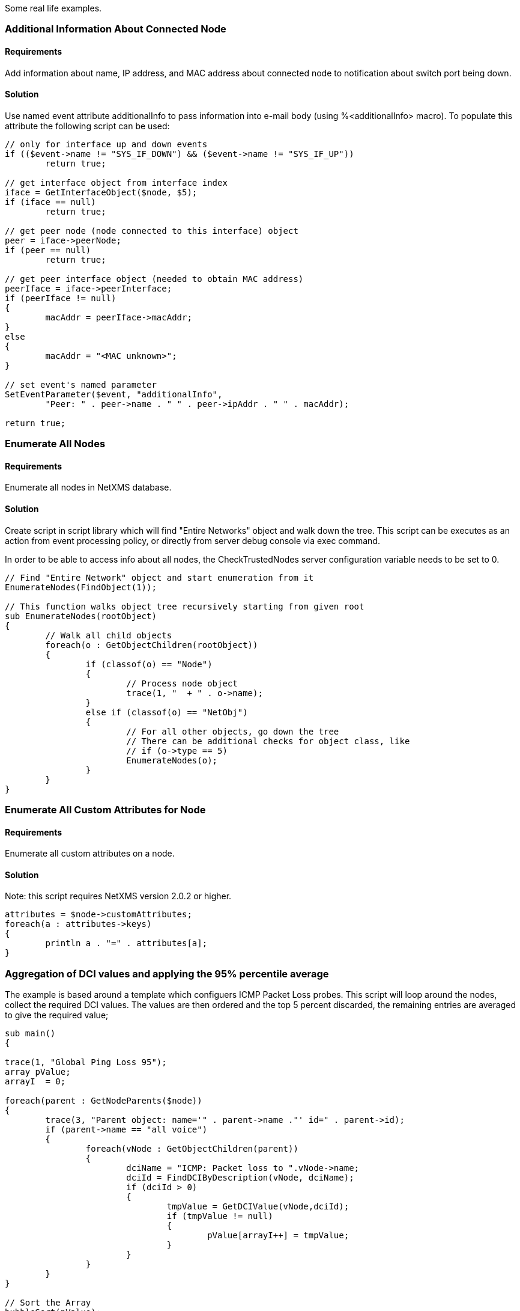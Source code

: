 Some real life examples.

=== Additional Information About Connected Node

==== Requirements

Add information about name, IP address, and MAC address about connected node to notification about switch port being down.

==== Solution

Use named event attribute additionalInfo to pass information into e-mail body (using %<additionalInfo> macro). To populate this attribute the following script can be used:

[source,c]
----
// only for interface up and down events
if (($event->name != "SYS_IF_DOWN") && ($event->name != "SYS_IF_UP"))
	return true;
	
// get interface object from interface index
iface = GetInterfaceObject($node, $5);
if (iface == null)
	return true;

// get peer node (node connected to this interface) object
peer = iface->peerNode;
if (peer == null)
	return true;
	
// get peer interface object (needed to obtain MAC address)
peerIface = iface->peerInterface;
if (peerIface != null)
{
	macAddr = peerIface->macAddr;
}
else
{
	macAddr = "<MAC unknown>";
}

// set event's named parameter	
SetEventParameter($event, "additionalInfo",
	"Peer: " . peer->name . " " . peer->ipAddr . " " . macAddr);

return true;
----

=== Enumerate All Nodes

==== Requirements

Enumerate all nodes in NetXMS database.

==== Solution

Create script in script library which will find "Entire Networks" object and walk down the tree. This script can be executes as an action from event processing policy, or directly from server debug console via exec command.

In order to be able to access info about all nodes, the CheckTrustedNodes server configuration variable needs to be set to 0.

[source,c]
----
// Find "Entire Network" object and start enumeration from it
EnumerateNodes(FindObject(1));

// This function walks object tree recursively starting from given root
sub EnumerateNodes(rootObject)
{
	// Walk all child objects
	foreach(o : GetObjectChildren(rootObject))
	{
		if (classof(o) == "Node")
		{
			// Process node object
			trace(1, "  + " . o->name);
		}
		else if (classof(o) == "NetObj")
		{
			// For all other objects, go down the tree
			// There can be additional checks for object class, like
			// if (o->type == 5)
			EnumerateNodes(o);
		}
	}
}
----

=== Enumerate All Custom Attributes for Node

==== Requirements

Enumerate all custom attributes on a node.

==== Solution

Note: this script requires NetXMS version 2.0.2 or higher.

[source,c]
----
attributes = $node->customAttributes;
foreach(a : attributes->keys)
{
        println a . "=" . attributes[a];
}
----

=== Aggregation of DCI values and applying the 95% percentile average

The example is based around a template which configuers ICMP Packet Loss probes. This script will loop around the nodes, collect the required DCI values. The values are then ordered and the top 5 percent discarded, the remaining entries are averaged to give the required value;


[source,c]
----
sub main()
{

trace(1, "Global Ping Loss 95");
array pValue;
arrayI  = 0;

foreach(parent : GetNodeParents($node))
{
	trace(3, "Parent object: name='" . parent->name ."' id=" . parent->id);
	if (parent->name == "all voice")
	{
		foreach(vNode : GetObjectChildren(parent))
		{
			dciName = "ICMP: Packet loss to ".vNode->name;
			dciId = FindDCIByDescription(vNode, dciName);
			if (dciId > 0)
			{
				tmpValue = GetDCIValue(vNode,dciId);				
				if (tmpValue != null)
				{
					pValue[arrayI++] = tmpValue;
				}
			}
		}
	}
}

// Sort the Array
bubbleSort(pValue);

// Apply the 95 percent rule
upTo = arrayI * 0.95;
pLoss = 0;
pCount = 0;
for(ia = 0; ia < upTo; ia++)
{
	pLoss += pValue[ia];
	pCount = ia;
}
p95AvgLoss = pLoss / pCount;

trace(1, "Global Ping Loss 95 Summary: arrayI=".arrayI." upTo=".upTo." p95AvgLoss=".p95AvgLoss );

return p95AvgLoss;
}

sub bubbleSort(arr)
{
	swapped = true;
	while (swapped == true){
		swapped = false;
		for(ia = 1; arr[ia] != null; ia++)
		{
			ib = ia - 1;
			
			if (arr[ib] > arr[ia]){
				trace(3,"swap: ".ib.":".arr[ib]." with ".ia.":".arr[ia]);
				swapped=true;
				t = arr[ib];
				arr[ib] = arr[ia];
				arr[ia] = t;
				swapped = true;
			}
		}
	}
}

sub printArray(arr)
{
	for(ia = 0; arr[ia] != null; ia++)
	{
		trace(1,"printArray: ".ia.":".arr[ia]);
	}
}
----

=== Read SNMP Value From Node

This script can be put into Script Library and run from server's debug console. It accepts node object name or ID as parameter and prints value of SNMP sysDescription to console.


[source,c]
----
if ($1 == null)
{
   println "Please specify node name as parameter";
   return 3;
}

transport = CreateSNMPTransport(FindObject($1));    // Create SNMP transport for node
if (transport == null)
{
    println "Failed to create SNMP transport, exit";
    return 1;
}

value = SNMPGetValue(transport, ".1.3.6.1.2.1.1.1.0");
if (value == null)
{
    println "Failed to issue SNMP GET request";
    return 2;
}
else
{
    println "System description: " . value;
    return 0;
}
----

Example of output:

[source,c]
----
C:\Source\NetXMS\x64\debug>nxadm -c "exec GetSysDescr cisco-2600-central"
System description: Cisco IOS Software, C2600 Software (C2600-ADVSECURITYK9-M), Version 12.4(1a), RELEASE SOFTWARE (fc2)
Technical Support: http://www.cisco.com/techsupport
Copyright (c) 1986-2005 by Cisco Systems, Inc.
Compiled Fri 27-May-05 15:09 by hqluong
INFO: Script finished with rc=0

C:\Source\NetXMS\x64\debug>
----

=== Read Table From Agent

This script can be put into Script Library and run from server's debug console. It accepts node object name or ID as first parameter, table name as second parameter, and prints content of given table to console.

[source,c]
----
// Find node object
node = FindObject($1);
if (node == null)
{
	println "ERROR: Node not found";
	return;
}

// REad table data from agent
table = AgentReadTable(node, $2);
if (table == null)
{
	println "ERROR: Cannot read table from agent";
	return;
}

// Print column names
for(i = 0; i < table->columnCount; i++)
	print "| " . left(table->getColumnName(i), 20);
println "|";
for(i = 0; i < table->columnCount; i++)
	print "+" . left("-", 21, "-");
println "+";

// Print data
for(i = 0; i < table->rowCount; i++)
{
	for(j = 0; j < table->columnCount; j++)
	{
		print "| " . left(table->get(i, j), 20);
	}
	println "|";
}
----

=== Recursively Collect Values from Custom Attributes

This script recursively collects values of custom attribute contacts from all node parents. Collected values concatenated into single string and separated by semicolons. Duplicate values added only once.


[source,c]
----
global contacts = "";  // concatenated values will be stored here
global presence = %{ };  // value presence indicator (hash map)

// walk through each parent object for current node
foreach(o : GetObjectParents($node))
{
	add_contacts(o);
}

// Concatenated result is in "contacts" global variable
println "Contacts: " . contacts;

/**
 * Recursively add contacts from object and it's parents
 */
sub add_contacts(curr)
{
	c = GetCustomAttribute(curr, "contacts");
	if ((c != null) && (presence[c] == null))
	{
		if (length(contacts) > 0)
			contacts = contacts . ";" . c;
		else
			contacts = c;
		presence[c] = true;
	}
	
	foreach(o : GetObjectParents(curr))
	{
		add_contacts(o);
	}
}
----

=== Setting node geolocation from SNMP

Adjust the OIDs in SNMPGetValue as required.


[source,c]
----
transport = CreateSNMPTransport($node);
if (transport == null) {
  return null;
}

lat = SNMPGetValue(transport, ".1.2.3.4.1");
lon = SNMPGetValue(transport, ".1.2.3.4.2");

if (lat == null || lon == null) {
  return null;
}

geoLoc = new GeoLocation(lat, lon);
$node->setGeoLocation(geoLoc);

return 0;
----